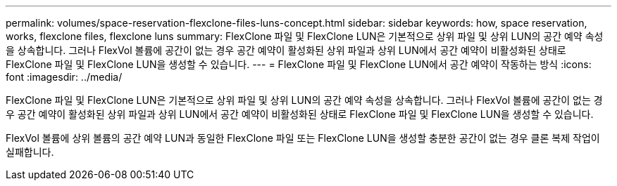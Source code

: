 ---
permalink: volumes/space-reservation-flexclone-files-luns-concept.html 
sidebar: sidebar 
keywords: how, space reservation, works, flexclone files, flexclone luns 
summary: FlexClone 파일 및 FlexClone LUN은 기본적으로 상위 파일 및 상위 LUN의 공간 예약 속성을 상속합니다. 그러나 FlexVol 볼륨에 공간이 없는 경우 공간 예약이 활성화된 상위 파일과 상위 LUN에서 공간 예약이 비활성화된 상태로 FlexClone 파일 및 FlexClone LUN을 생성할 수 있습니다. 
---
= FlexClone 파일 및 FlexClone LUN에서 공간 예약이 작동하는 방식
:icons: font
:imagesdir: ../media/


[role="lead"]
FlexClone 파일 및 FlexClone LUN은 기본적으로 상위 파일 및 상위 LUN의 공간 예약 속성을 상속합니다. 그러나 FlexVol 볼륨에 공간이 없는 경우 공간 예약이 활성화된 상위 파일과 상위 LUN에서 공간 예약이 비활성화된 상태로 FlexClone 파일 및 FlexClone LUN을 생성할 수 있습니다.

FlexVol 볼륨에 상위 볼륨의 공간 예약 LUN과 동일한 FlexClone 파일 또는 FlexClone LUN을 생성할 충분한 공간이 없는 경우 클론 복제 작업이 실패합니다.
